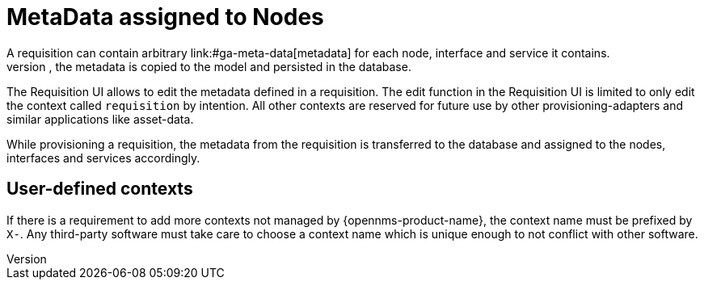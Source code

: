 [[ga-provisioning-meta-data]]
= MetaData assigned to Nodes
A requisition can contain arbitrary link:#ga-meta-data[metadata] for each node, interface and service it contains.
During provisioning, the metadata is copied to the model and persisted in the database.

The Requisition UI allows to edit the metadata defined in a requisition.
The edit function in the Requisition UI is limited to only edit the context called `requisition` by intention.
All other contexts are reserved for future use by other provisioning-adapters and similar applications like asset-data.

While provisioning a requisition, the metadata from the requisition is transferred to the database and assigned to the nodes, interfaces and services accordingly.

== User-defined contexts
If there is a requirement to add more contexts not managed by {opennms-product-name}, the context name must be prefixed by `X-`.
Any third-party software must take care to choose a context name which is unique enough to not conflict with other software.
